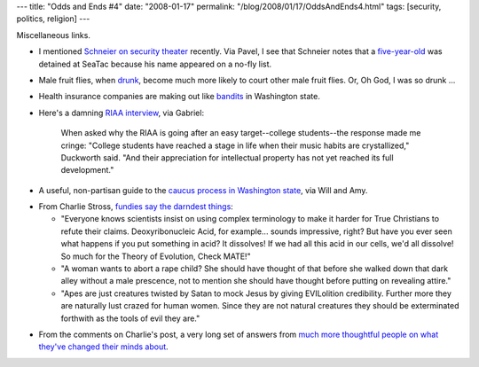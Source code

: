 ---
title: "Odds and Ends #4"
date: "2008-01-17"
permalink: "/blog/2008/01/17/OddsAndEnds4.html"
tags: [security, politics, religion]
---



.. image:: https://images.ctv.ca/archives/CTVNews/img2/20070618/160_no_fly_list_070618.jpg
    :alt: No fly list
    :target: http://www.schneier.com/blog/archives/2008/01/fiveyearold_boy.html
    :class: right-float

Miscellaneous links.

*   I mentioned `Schneier on security theater`_ recently.
    Via Pavel, I see that Schneier notes that a
    `five-year-old`_ was detained at SeaTac because
    his name appeared on a no-fly list.

.. _Schneier on security theater:
    /blog/2008/01/05/OddsAndEnds1.html
.. _five-year-old:
    http://www.schneier.com/blog/archives/2008/01/fiveyearold_boy.html

*   Male fruit flies, when `drunk`_, become much more likely
    to court other male fruit flies.
    Or, Oh God, I was so drunk ...

.. _drunk:
    http://www.sciencedaily.com/releases/2008/01/080102222901.htm

*   Health insurance companies are making out like bandits_ in Washington
    state.

.. _bandits:
    http://www.newscloud.com/read/Profits_climb_for_insurers_Deregulation_is_Profitable

*   Here's a damning `RIAA interview`_, via Gabriel:

        When asked why the RIAA is going after an easy target--college
        students--the response made me cringe: "College students have reached a
        stage in life when their music habits are crystallized," Duckworth
        said. "And their appreciation for intellectual property has not yet
        reached its full development."

.. _RIAA interview:
    http://blogs.cnet.com/8301-13506_1-9850568-17.html

*   A useful, non-partisan guide to the `caucus process in Washington state`_,
    via Will and Amy.

.. _caucus process in Washington state:
    http://www.kavanaseattle.org/social_justice-Feb9caucus.html

*   From Charlie Stross, `fundies say the darndest things`_:

    -   "Everyone knows scientists insist on using complex terminology to make
        it harder for True Christians to refute their claims. Deoxyribonucleic
        Acid, for example... sounds impressive, right? But have you ever seen
        what happens if you put something in acid? It dissolves! If we had all
        this acid in our cells, we'd all dissolve! So much for the Theory of
        Evolution, Check MATE!"

    -   "A woman wants to abort a rape child? She should have thought of that
        before she walked down that dark alley without a male prescence, not to
        mention she should have thought before putting on revealing attire."

    -   "Apes are just creatures twisted by Satan to mock Jesus by giving
        EVILolition credibility. Further more they are naturally lust crazed
        for human women. Since they are not natural creatures they should be
        exterminated forthwith as the tools of evil they are."

.. _fundies say the darndest things:
    http://www.antipope.org/charlie/blog-static/2008/01/social_attitudes_of_our_times.html

*   From the comments on Charlie's post,
    a very long set of answers from
    `much more thoughtful people on what they've changed their minds about`_.

.. _much more thoughtful people on what they've changed their minds about:
    http://edge.org/q2008/q08_1.html

.. _permalink:
    /blog/2008/01/17/OddsAndEnds4.html
